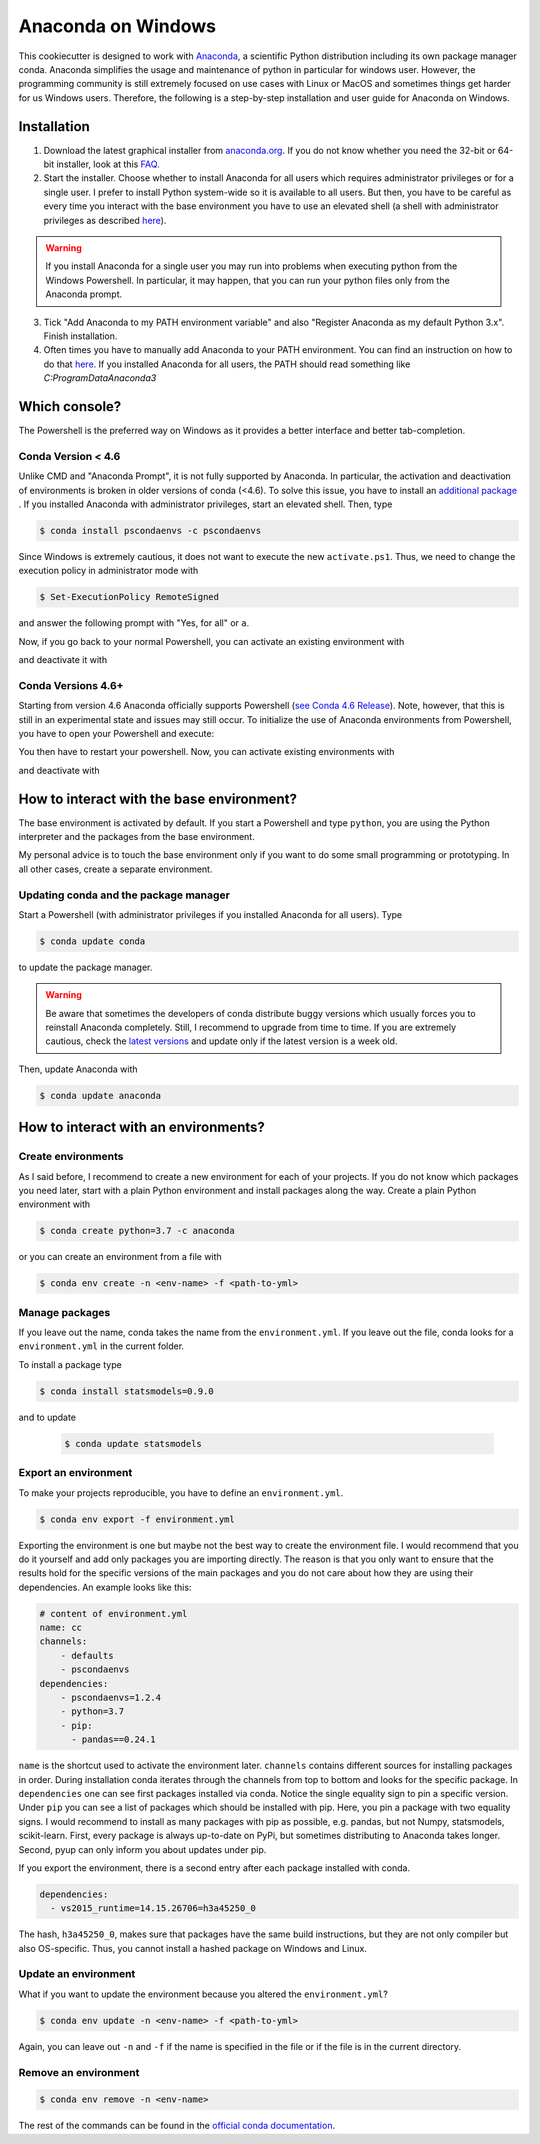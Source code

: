 Anaconda on Windows
===================

This cookiecutter is designed to work with `Anaconda <https://anaconda.org/>`_, a
scientific Python distribution including its own package manager conda. Anaconda simplifies the 
usage and maintenance of python in particular for windows user. However, the programming 
community is still extremely focused on use cases with Linux or MacOS and sometimes things get 
harder for us Windows users. Therefore, the following is a step-by-step installation and user guide
for Anaconda on Windows.

Installation
------------

1. Download the latest graphical installer from `anaconda.org
   <https://www.anaconda.com/distribution/>`_. If you do not know whether you need the
   32-bit or 64-bit installer, look at this `FAQ
   <https://support.microsoft.com/en-us/help/15056/windows-32-64-bit-faq>`_.

2. Start the installer. Choose whether to install Anaconda for all users which requires
   administrator privileges or for a single user. I prefer to install Python system-wide
   so it is available to all users. But then, you have to be careful as every time you
   interact with the base environment you have to use an elevated shell (a shell with
   administrator privileges as described `here
   <https://www.digitalcitizen.life/ways-launch-powershell-windows-admin>`_). 
   
.. warning::

   If you install Anaconda for a single user you may run into problems when executing
   python from the Windows Powershell. In particular, it may happen, that you can run
   your python files only from the Anaconda prompt.

3. Tick "Add Anaconda to my PATH environment variable" and also "Register Anaconda as my
   default Python 3.x". Finish installation.
   
4. Often times you have to manually add Anaconda to your PATH environment. You can find 
   an instruction on how to do that `here <https://www.computerhope.com/issues/ch000549.htm>`_.
   If you installed Anaconda for all users, the PATH should read something like 
   *C:\ProgramData\Anaconda3*

Which console?
--------------

The Powershell is the preferred way on Windows as it provides a better interface and
better tab-completion. 

Conda Version < 4.6
^^^^^^^^^^^^^^^^^^^

Unlike CMD and "Anaconda Prompt", it is not fully supported by Anaconda. 
In particular, the activation and deactivation of environments is broken in older versions of conda (<4.6). 
To solve this issue, you have to install an `additional package <https://github.com/BCSharp/PSCondaEnvs>`_ .
If you installed Anaconda with administrator privileges, start an elevated shell. Then, type

.. code-block:: bash

    $ conda install pscondaenvs -c pscondaenvs

Since Windows is extremely cautious, it does not want to execute the new
``activate.ps1``. Thus, we need to change the execution policy in administrator mode
with

.. code-block:: bash

    $ Set-ExecutionPolicy RemoteSigned

and answer the following prompt with "Yes, for all" or ``a``.

Now, if you go back to your normal Powershell, you can activate an existing environment with

.. code-block::bash

   $ activate <env-name>

and deactivate it with


.. code-block::bash

   $ deactivate
   
Conda Versions 4.6+
^^^^^^^^^^^^^^^^^^^

Starting from version 4.6 Anaconda officially supports Powershell
(`see Conda 4.6 Release <https://www.anaconda.com/conda-4-6-release/>`_). 
Note, however, that this is still in an experimental state and issues may still occur.
To initialize the use of Anaconda environments from Powershell, you have to open your 
Powershell and execute:

.. code-block::bash

   $ conda init
   
You then have to restart your powershell. Now, you can activate existing environments with
 
.. code-block::bash

   $ conda activate <env-name>
   
and deactivate with
 
.. code-block::bash
 
   $ conda deactivate

How to interact with the base environment?
------------------------------------------

The base environment is activated by default. If you start a Powershell and
type ``python``, you are using the Python interpreter and the packages from the base
environment.

My personal advice is to touch the base environment only if you want to do some small
programming or prototyping. In all other cases, create a separate environment.

Updating conda and the package manager
^^^^^^^^^^^^^^^^^^^^^^^^^^^^^^^^^^^^^^^

Start a Powershell (with administrator privileges if you installed Anaconda for all users). Type

.. code-block:: bash

    $ conda update conda

to update the package manager.

.. warning::

    Be aware that sometimes the developers of conda distribute buggy versions which
    usually forces you to reinstall Anaconda completely. Still, I recommend to upgrade
    from time to time. If you are extremely cautious, check the `latest versions
    <https://github.com/conda/conda/releases>`_ and update only if the latest version is
    a week old.

Then, update Anaconda with

.. code-block:: bash

    $ conda update anaconda

How to interact with an environments?
-------------------------------------

Create environments
^^^^^^^^^^^^^^^^^^^

As I said before, I recommend to create a new environment for each of your projects. If
you do not know which packages you need later, start with a plain Python environment and
install packages along the way. Create a plain Python environment with

.. code-block:: bash

    $ conda create python=3.7 -c anaconda

or you can create an environment from a file with

.. code-block:: bash

    $ conda env create -n <env-name> -f <path-to-yml>

Manage packages
^^^^^^^^^^^^^^^

If you leave out the name, conda takes the name from the ``environment.yml``. If you
leave out the file, conda looks for a ``environment.yml`` in the current folder.

To install a package type

.. code-block:: bash

    $ conda install statsmodels=0.9.0

and to update

  .. code-block:: bash

      $ conda update statsmodels

Export an environment
^^^^^^^^^^^^^^^^^^^^^

To make your projects reproducible, you have to define an ``environment.yml``.

.. code-block:: bash

    $ conda env export -f environment.yml

Exporting the environment is one but maybe not the best way to create the environment
file. I would recommend that you do it yourself and add only packages you are importing
directly. The reason is that you only want to ensure that the results hold for the
specific versions of the main packages and you do not care about how they are using
their dependencies. An example looks like this:

.. code-block:: yaml

    # content of environment.yml
    name: cc
    channels:
        - defaults
        - pscondaenvs
    dependencies:
        - pscondaenvs=1.2.4
        - python=3.7
        - pip:
          - pandas==0.24.1

``name`` is the shortcut used to activate the environment later. ``channels`` contains
different sources for installing packages in order. During installation conda iterates
through the channels from top to bottom and looks for the specific package. In
``dependencies`` one can see first packages installed via conda. Notice the single
equality sign to pin a specific version. Under ``pip`` you can see a list of packages
which should be installed with pip. Here, you pin a package with two equality signs. I
would recommend to install as many packages with pip as possible, e.g. pandas, but not
Numpy, statsmodels, scikit-learn. First, every package is always up-to-date on PyPi, but
sometimes distributing to Anaconda takes longer. Second, pyup can only inform you about
updates under pip.

If you export the environment, there is a second entry after each package installed with
conda.

.. code-block:: yaml

    dependencies:
      - vs2015_runtime=14.15.26706=h3a45250_0

The hash, ``h3a45250_0``, makes sure that packages have the same build instructions, but
they are not only compiler but also OS-specific. Thus, you cannot install a hashed
package on Windows and Linux.

Update an environment
^^^^^^^^^^^^^^^^^^^^^

What if you want to update the environment because you altered the ``environment.yml``?

.. code-block:: bash

    $ conda env update -n <env-name> -f <path-to-yml>

Again, you can leave out ``-n`` and ``-f`` if the name is specified in the file or if
the file is in the current directory.

Remove an environment
^^^^^^^^^^^^^^^^^^^^^

.. code-block:: bash

    $ conda env remove -n <env-name>

The rest of the commands can be found in the `official conda documentation
<https://conda.io/projects/conda/en/latest/user-guide/tasks/manage-environments.html>`_.
